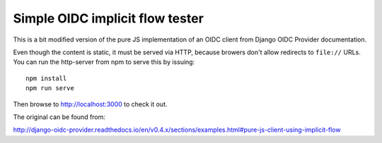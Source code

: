 Simple OIDC implicit flow tester
================================

This is a bit modified version of the pure JS implementation of an OIDC
client from Django OIDC Provider documentation.

Even though the content is static, it must be served via HTTP, because
browers don't allow redirects to ``file://`` URLs.  You can run the
http-server from npm to serve this by issuing::

  npm install
  npm run serve

Then browse to http://localhost:3000 to check it out.

The original can be found from:

http://django-oidc-provider.readthedocs.io/en/v0.4.x/sections/examples.html#pure-js-client-using-implicit-flow
